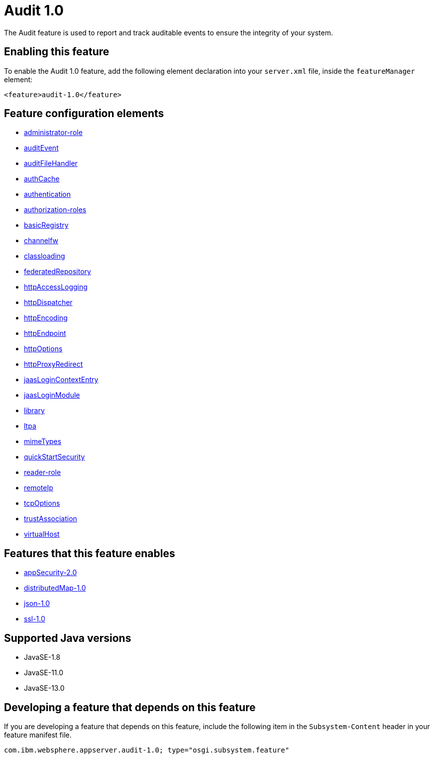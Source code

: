 = Audit 1.0
:linkcss: 
:page-layout: feature
:nofooter: 

// tag::description[]
The Audit feature is used to report and track auditable events to ensure the integrity of your system.

// end::description[]
// tag::enable[]
== Enabling this feature
To enable the Audit 1.0 feature, add the following element declaration into your `server.xml` file, inside the `featureManager` element:


----
<feature>audit-1.0</feature>
----
// end::enable[]
// tag::config[]

== Feature configuration elements
* <<../config/administrator-role#,administrator-role>>
* <<../config/auditEvent#,auditEvent>>
* <<../config/auditFileHandler#,auditFileHandler>>
* <<../config/authCache#,authCache>>
* <<../config/authentication#,authentication>>
* <<../config/authorization-roles#,authorization-roles>>
* <<../config/basicRegistry#,basicRegistry>>
* <<../config/channelfw#,channelfw>>
* <<../config/classloading#,classloading>>
* <<../config/federatedRepository#,federatedRepository>>
* <<../config/httpAccessLogging#,httpAccessLogging>>
* <<../config/httpDispatcher#,httpDispatcher>>
* <<../config/httpEncoding#,httpEncoding>>
* <<../config/httpEndpoint#,httpEndpoint>>
* <<../config/httpOptions#,httpOptions>>
* <<../config/httpProxyRedirect#,httpProxyRedirect>>
* <<../config/jaasLoginContextEntry#,jaasLoginContextEntry>>
* <<../config/jaasLoginModule#,jaasLoginModule>>
* <<../config/library#,library>>
* <<../config/ltpa#,ltpa>>
* <<../config/mimeTypes#,mimeTypes>>
* <<../config/quickStartSecurity#,quickStartSecurity>>
* <<../config/reader-role#,reader-role>>
* <<../config/remoteIp#,remoteIp>>
* <<../config/tcpOptions#,tcpOptions>>
* <<../config/trustAssociation#,trustAssociation>>
* <<../config/virtualHost#,virtualHost>>
// end::config[]
// tag::apis[]
// end::apis[]
// tag::requirements[]

== Features that this feature enables
* <<../feature/appSecurity-2.0#,appSecurity-2.0>>
* <<../feature/distributedMap-1.0#,distributedMap-1.0>>
* <<../feature/json-1.0#,json-1.0>>
* <<../feature/ssl-1.0#,ssl-1.0>>
// end::requirements[]
// tag::java-versions[]

== Supported Java versions

* JavaSE-1.8
* JavaSE-11.0
* JavaSE-13.0
// end::java-versions[]
// tag::dependencies[]
// end::dependencies[]
// tag::feature-require[]

== Developing a feature that depends on this feature
If you are developing a feature that depends on this feature, include the following item in the `Subsystem-Content` header in your feature manifest file.


[source,]
----
com.ibm.websphere.appserver.audit-1.0; type="osgi.subsystem.feature"
----
// end::feature-require[]
// tag::spi[]
// end::spi[]
